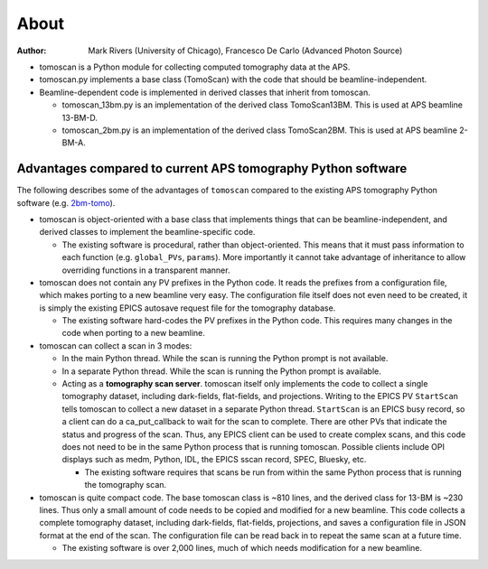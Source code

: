 =====
About
=====

:author: Mark Rivers (University of Chicago), Francesco De Carlo (Advanced Photon Source)

.. _2bm-tomo: https://github.com/xray-imaging/2bm-tomo

- tomoscan is a Python module for collecting computed tomography data at the APS. 
- tomoscan.py implements a base class (TomoScan) with the code that should be beamline-independent.  
- Beamline-dependent code is implemented in derived classes that inherit from tomoscan.

  - tomoscan_13bm.py is an implementation of the derived class TomoScan13BM. This is used at APS beamline 13-BM-D.
  - tomoscan_2bm.py is an implementation of the derived class TomoScan2BM. This is used at APS beamline 2-BM-A.


Advantages compared to current APS tomography Python software
=============================================================

The following describes some of the advantages of ``tomoscan`` compared to the existing 
APS tomography Python software (e.g. `2bm-tomo`_).

- tomoscan is object-oriented with a base class that implements things that
  can be beamline-independent, and derived classes to implement the beamline-specific
  code.

  - The existing software is procedural, rather than object-oriented.  This means that it
    must pass information to each function (e.g. ``global_PVs``, ``params``).
    More importantly it cannot take advantage of inheritance to allow overriding
    functions in a transparent manner.

- tomoscan does not contain any PV prefixes in the Python code.  It reads the prefixes
  from a configuration file, which makes porting to a new beamline very easy.
  The configuration file itself does not even need to be created, it is simply
  the existing EPICS autosave request file for the tomography database.

  - The existing software hard-codes the PV prefixes in the Python code. This
    requires many changes in the code when porting to a new beamline.

- tomoscan can collect a scan in 3 modes:

  - In the main Python thread.  While the scan is running the Python prompt is not available.
  - In a separate Python thread.  While the scan is running the Python prompt is available.
  - Acting as a **tomography scan server**.  tomoscan itself only implements the code
    to collect a single tomography dataset, including dark-fields, flat-fields, and projections.
    Writing to the EPICS PV ``StartScan`` tells tomoscan to collect a new dataset in a separate Python
    thread.  ``StartScan`` is an EPICS busy record, so a client can do a ca_put_callback to wait
    for the scan to complete.  There are other PVs that indicate the status and progress of the scan.
    Thus, any EPICS client can be used to create complex scans, and this code does not need to be
    in the same Python process that is running tomoscan.  Possible clients include OPI displays
    such as medm, Python, IDL, the EPICS sscan record, SPEC, Bluesky, etc.

    - The existing software requires that scans be run from within the same Python process that is running
      the tomography scan.

- tomoscan is quite compact code. The base tomoscan class is ~810 lines, and the derived class for 13-BM
  is ~230 lines. Thus only a small amount of code needs to be copied and modified for a new beamline.
  This code collects a complete tomography dataset, including dark-fields, flat-fields, projections, 
  and saves a configuration file in JSON format at the end of the scan.
  The configuration file can be read back in to repeat the same scan at a future time.

  - The existing software is over 2,000 lines, much of which needs modification for a new beamline.
